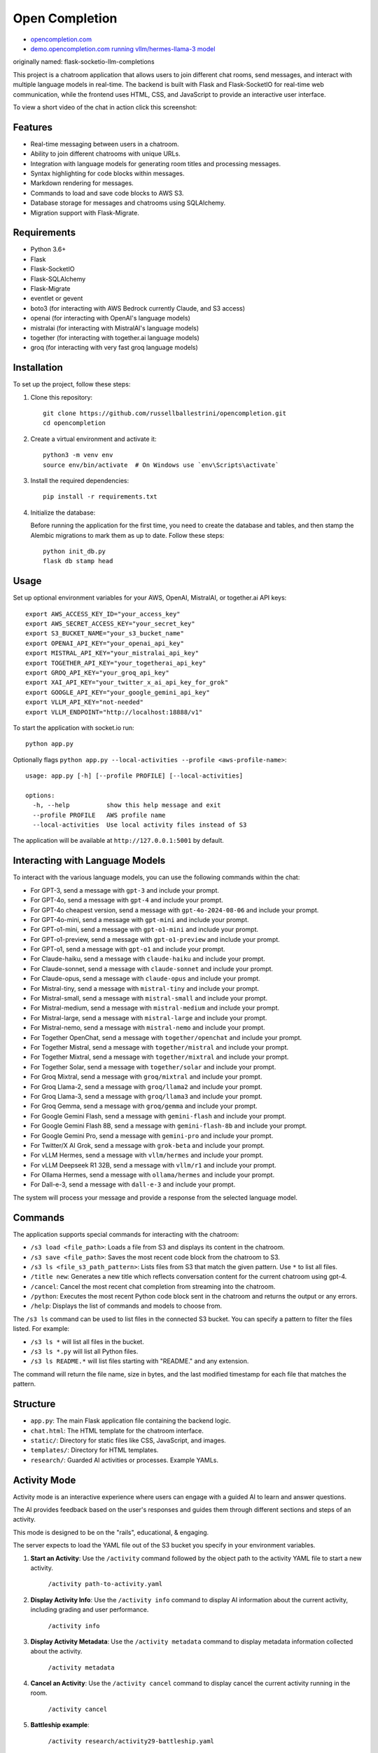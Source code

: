 Open Completion
========================================

* `opencompletion.com <https://opencompletion.com>`_

* `demo.opencompletion.com running vllm/hermes-llama-3 model <https://demo.opencompletion.com>`_

originally named: flask-socketio-llm-completions

This project is a chatroom application that allows users to join different chat rooms, send messages, and interact with multiple language models in real-time. The backend is built with Flask and Flask-SocketIO for real-time web communication, while the frontend uses HTML, CSS, and JavaScript to provide an interactive user interface.

To view a short video of the chat in action click this screenshot:

.. image:: flask-socketio-llm-completions-2.png
    :alt: youtube video link image
    :target: https://www.youtube.com/watch?v=pd3shNtSojY
    :align: center

Features
--------

- Real-time messaging between users in a chatroom.
- Ability to join different chatrooms with unique URLs.
- Integration with language models for generating room titles and processing messages.
- Syntax highlighting for code blocks within messages.
- Markdown rendering for messages.
- Commands to load and save code blocks to AWS S3.
- Database storage for messages and chatrooms using SQLAlchemy.
- Migration support with Flask-Migrate.

Requirements
------------

- Python 3.6+
- Flask
- Flask-SocketIO
- Flask-SQLAlchemy
- Flask-Migrate
- eventlet or gevent
- boto3 (for interacting with AWS Bedrock currently Claude, and S3 access)
- openai (for interacting with OpenAI's language models)
- mistralai (for interacting with MistralAI's language models)
- together (for interacting with together.ai language models)
- groq (for interacting with very fast groq language models)

Installation
------------

To set up the project, follow these steps:

1. Clone this repository::

    git clone https://github.com/russellballestrini/opencompletion.git
    cd opencompletion

2. Create a virtual environment and activate it::

    python3 -m venv env
    source env/bin/activate  # On Windows use `env\Scripts\activate`

3. Install the required dependencies::

    pip install -r requirements.txt

4. Initialize the database:

   Before running the application for the first time, you need to create the database and tables, and then stamp the Alembic migrations to mark them as up to date. Follow these steps::

        python init_db.py
        flask db stamp head

Usage
-----

Set up optional environment variables for your AWS, OpenAI, MistralAI, or together.ai API keys::

    export AWS_ACCESS_KEY_ID="your_access_key"
    export AWS_SECRET_ACCESS_KEY="your_secret_key"
    export S3_BUCKET_NAME="your_s3_bucket_name"
    export OPENAI_API_KEY="your_openai_api_key"
    export MISTRAL_API_KEY="your_mistralai_api_key"
    export TOGETHER_API_KEY="your_togetherai_api_key"
    export GROQ_API_KEY="your_groq_api_key"
    export XAI_API_KEY="your_twitter_x_ai_api_key_for_grok"
    export GOOGLE_API_KEY="your_google_gemini_api_key"
    export VLLM_API_KEY="not-needed"
    export VLLM_ENDPOINT="http://localhost:18888/v1"

To start the application with socket.io run::

    python app.py

Optionally flags ``python app.py --local-activities --profile <aws-profile-name>``::

    usage: app.py [-h] [--profile PROFILE] [--local-activities]
    
    options:
      -h, --help          show this help message and exit
      --profile PROFILE   AWS profile name
      --local-activities  Use local activity files instead of S3


The application will be available at ``http://127.0.0.1:5001`` by default.


Interacting with Language Models
--------------------------------

To interact with the various language models, you can use the following commands within the chat:

- For GPT-3, send a message with ``gpt-3`` and include your prompt.
- For GPT-4o, send a message with ``gpt-4`` and include your prompt.
- For GPT-4o cheapest version, send a message with ``gpt-4o-2024-08-06`` and include your prompt.
- For GPT-4o-mini, send a message with ``gpt-mini`` and include your prompt.
- For GPT-o1-mini, send a message with ``gpt-o1-mini`` and include your prompt.
- For GPT-o1-preview, send a message with ``gpt-o1-preview`` and include your prompt.
- For GPT-o1, send a message with ``gpt-o1`` and include your prompt.
- For Claude-haiku, send a message with ``claude-haiku`` and include your prompt.
- For Claude-sonnet, send a message with ``claude-sonnet`` and include your prompt.
- For Claude-opus, send a message with ``claude-opus`` and include your prompt.
- For Mistral-tiny, send a message with ``mistral-tiny`` and include your prompt.
- For Mistral-small, send a message with ``mistral-small`` and include your prompt.
- For Mistral-medium, send a message with ``mistral-medium`` and include your prompt.
- For Mistral-large, send a message with ``mistral-large`` and include your prompt.
- For Mistral-nemo, send a message with ``mistral-nemo`` and include your prompt.
- For Together OpenChat, send a message with ``together/openchat`` and include your prompt.
- For Together Mistral, send a message with ``together/mistral`` and include your prompt.
- For Together Mixtral, send a message with ``together/mixtral`` and include your prompt.
- For Together Solar, send a message with ``together/solar`` and include your prompt.
- For Groq Mixtral, send a message with ``groq/mixtral`` and include your prompt.
- For Groq Llama-2, send a message with ``groq/llama2`` and include your prompt.
- For Groq Llama-3, send a message with ``groq/llama3`` and include your prompt.
- For Groq Gemma, send a message with ``groq/gemma`` and include your prompt.
- For Google Gemini Flash, send a message with ``gemini-flash`` and include your prompt.
- For Google Gemini Flash 8B, send a message with ``gemini-flash-8b`` and include your prompt.
- For Google Gemini Pro, send a message with ``gemini-pro`` and include your prompt.
- For Twitter/X AI Grok, send a message with ``grok-beta`` and include your prompt.
- For vLLM Hermes, send a message with ``vllm/hermes`` and include your prompt.
- For vLLM Deepseek R1 32B, send a message with ``vllm/r1`` and include your prompt.
- For Ollama Hermes, send a message with ``ollama/hermes`` and include your prompt.
- For Dall-e-3, send a message with ``dall-e-3`` and include your prompt.

The system will process your message and provide a response from the selected language model.

Commands
--------

The application supports special commands for interacting with the chatroom:

- ``/s3 load <file_path>``: Loads a file from S3 and displays its content in the chatroom.
- ``/s3 save <file_path>``: Saves the most recent code block from the chatroom to S3.
- ``/s3 ls <file_s3_path_pattern>``: Lists files from S3 that match the given pattern. Use ``*`` to list all files.
- ``/title new``: Generates a new title which reflects conversation content for the current chatroom using gpt-4.
- ``/cancel``: Cancel the most recent chat completion from streaming into the chatroom.
- ``/python``: Executes the most recent Python code block sent in the chatroom and returns the output or any errors.
- ``/help``: Displays the list of commands and models to choose from.

The ``/s3 ls`` command can be used to list files in the connected S3 bucket. You can specify a pattern to filter the files listed. For example:

- ``/s3 ls *`` will list all files in the bucket.
- ``/s3 ls *.py`` will list all Python files.
- ``/s3 ls README.*`` will list files starting with "README." and any extension.

The command will return the file name, size in bytes, and the last modified timestamp for each file that matches the pattern.

Structure
---------

- ``app.py``: The main Flask application file containing the backend logic.
- ``chat.html``: The HTML template for the chatroom interface.
- ``static/``: Directory for static files like CSS, JavaScript, and images.
- ``templates/``: Directory for HTML templates.
- ``research/``: Guarded AI activities or processes. Example YAMLs.


Activity Mode
--------------

Activity mode is an interactive experience where users can engage with a guided AI to learn and answer questions.

The AI provides feedback based on the user's responses and guides them through different sections and steps of an activity.

This mode is designed to be on the "rails", educational, & engaging.

The server expects to load the YAML file out of the S3 bucket you specify in your environment variables.

1. **Start an Activity**: Use the ``/activity`` command followed by the object path to the activity YAML file to start a new activity.

    ``/activity path-to-activity.yaml``

2. **Display Activity Info**: Use the ``/activity info`` command to display AI information about the current activity, including grading and user performance.

    ``/activity info``

3. **Display Activity Metadata**: Use the ``/activity metadata`` command to display metadata information collected about the activity.

    ``/activity metadata``

4. **Cancel an Activity**: Use the ``/activity cancel`` command to display cancel the current activity running in the room.

    ``/activity cancel``


5. **Battleship example**:

    ``/activity research/activity29-battleship.yaml``

    .. image:: flask-socketio-llm-completions-battleship.png
        :align: center



Ollama versus vLLM
-----------------------------

I prefer the ``vllm`` inference server but lot of people like to use ``ollama`` so here is an example::

 ollama run hf.co/NousResearch/Hermes-3-Llama-3.1-8B-GGUF:Q8_0

Then in the app you should be able to talk to `ollama/hermes`


Contributing
------------

Contributions to this project are welcome. Please follow the standard fork and pull request workflow.

License
-------

This project is public domain. It is free for use and distribution without any restrictions.


Community Growth
------------------

.. figure:: https://api.star-history.com/svg?repos=russellballestrini/opencompletion&type=Date
   :alt: Star History Chart

